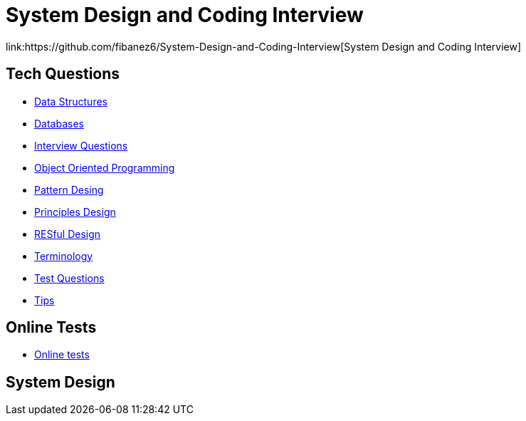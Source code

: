 = System Design and Coding Interview
link:https://github.com/fibanez6/System-Design-and-Coding-Interview[System Design and Coding Interview]

== Tech Questions

* xref:Tech-Questions/Data_Structures.adoc[Data Structures]
* xref:Tech-Questions/Databases.adoc[Databases]
* xref:Tech-Questions/Interview_Questions.adoc[Interview Questions]
* xref:Tech-Questions/Object_Oriented_Programming.adoc[Object Oriented Programming]
* xref:Tech-Questions/Pattern_Desing.adoc[Pattern Desing]
* xref:Tech-Questions/Principles_Design.adoc[Principles Design]
* xref:Tech-Questions/RESful_Design.adoc[RESful Design]
* xref:Tech-Questions/Terminology.adoc[Terminology]
* xref:Tech-Questions/Test_Questions.adoc[Test Questions]
* xref:Tech-Questions/Tips.adoc[Tips]

== Online Tests

* xref:Online-Tests/Online_tests.adoc[Online tests]

== System Design


